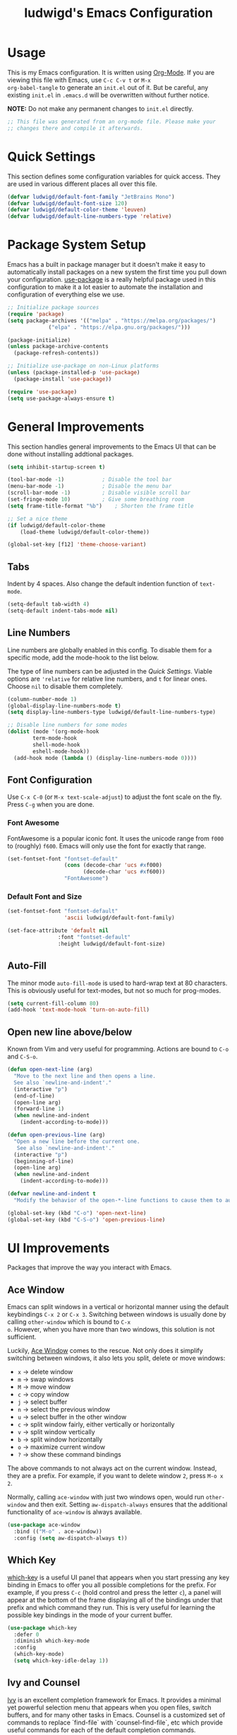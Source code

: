 #+TITLE: ludwigd's Emacs Configuration
#+PROPERTY: header-args:emacs-lisp :tangle ~/.emacs.d/init.el :mkdirp yes

* Usage

This is my Emacs configuration. It is written using [[https://orgmode.org][Org-Mode]]. If you
are viewing this file with Emacs, use =C-c C-v t= or =M-x
org-babel-tangle= to generate an =init.el= out of it. But be careful,
any existing =init.el= in =.emacs.d= will be overwritten without
further notice.

*NOTE:* Do not make any permanent changes to =init.el= directly.

#+begin_src emacs-lisp
  ;; This file was generated from an org-mode file. Please make your
  ;; changes there and compile it afterwards.
#+end_src

* Quick Settings

This section defines some configuration variables for quick
access. They are used in various different places all over this file.

#+begin_src emacs-lisp
  (defvar ludwigd/default-font-family "JetBrains Mono")
  (defvar ludwigd/default-font-size 120)
  (defvar ludwigd/default-color-theme 'leuven)
  (defvar ludwigd/default-line-numbers-type 'relative)
#+end_src

* Package System Setup

Emacs has a built in package manager but it doesn't make it easy to
automatically install packages on a new system the first time you pull
down your configuration. [[https://github.com/jwiegley/use-package][use-package]] is a really helpful package used
in this configuration to make it a lot easier to automate the
installation and configuration of everything else we use.

#+begin_src emacs-lisp
  ;; Initialize package sources
  (require 'package)
  (setq package-archives '(("melpa" . "https://melpa.org/packages/")
			   ("elpa" . "https://elpa.gnu.org/packages/")))

  (package-initialize)
  (unless package-archive-contents
    (package-refresh-contents))

  ;; Initialize use-package on non-Linux platforms
  (unless (package-installed-p 'use-package)
    (package-install 'use-package))

  (require 'use-package)
  (setq use-package-always-ensure t)  
#+end_src

* General Improvements

This section handles general improvements to the Emacs UI that can be
done without installing addtional packages.

#+begin_src emacs-lisp
  (setq inhibit-startup-screen t)

  (tool-bar-mode -1)			; Disable the tool bar
  (menu-bar-mode -1)			; Disable the menu bar
  (scroll-bar-mode -1)			; Disable visible scroll bar
  (set-fringe-mode 10)			; Give some breathing room
  (setq frame-title-format "%b")	; Shorten the frame title

  ;; Set a nice theme
  (if ludwigd/default-color-theme
      (load-theme ludwigd/default-color-theme))

  (global-set-key [f12] 'theme-choose-variant)
#+end_src

** Tabs

Indent by 4 spaces. Also change the default indention function of =text-mode=.

#+begin_src emacs-lisp
  (setq-default tab-width 4)
  (setq-default indent-tabs-mode nil)
#+end_src

** Line Numbers

Line numbers are globally enabled in this config. To disable them for
a specific mode, add the mode-hook to the list below.

The type of line numbers can be adjusted in the [[*Quick Settings][Quick Settings]]. Viable
options are ~'relative~ for relative line numbers, and ~t~ for linear
ones. Choose ~nil~ to disable them completely.

#+begin_src emacs-lisp
  (column-number-mode 1)
  (global-display-line-numbers-mode t)
  (setq display-line-numbers-type ludwigd/default-line-numbers-type)

  ;; Disable line numbers for some modes
  (dolist (mode '(org-mode-hook
		  term-mode-hook
		  shell-mode-hook
		  eshell-mode-hook))
    (add-hook mode (lambda () (display-line-numbers-mode 0))))
#+end_src

** Font Configuration

Use =C-x C-0= (or =M-x text-scale-adjust=) to adjust the font scale on
the fly. Press =C-g= when you are done.

*** Font Awesome

FontAwesome is a popular iconic font. It uses the unicode range from
~f000~ to (roughly) ~f600~. Emacs will only use the font for exactly
that range.

#+begin_src emacs-lisp
  (set-fontset-font "fontset-default"
                    (cons (decode-char 'ucs #xf000)
                          (decode-char 'ucs #xf600))
                    "FontAwesome")
#+end_src

*** Default Font and Size

#+begin_src emacs-lisp
  (set-fontset-font "fontset-default"
                    'ascii ludwigd/default-font-family)
  
  (set-face-attribute 'default nil
                  :font "fontset-default"
                  :height ludwigd/default-font-size)
#+end_src

** Auto-Fill

The minor mode =auto-fill-mode= is used to hard-wrap text at 80
characters. This is obviously useful for text-modes, but not so much
for prog-modes.

#+begin_src emacs-lisp
  (setq current-fill-column 80)
  (add-hook 'text-mode-hook 'turn-on-auto-fill)
#+end_src

** Open new line above/below

Known from Vim and very useful for programming. Actions are bound to
=C-o= and =C-S-o=.

#+begin_src emacs-lisp
  (defun open-next-line (arg)
    "Move to the next line and then opens a line.
    See also `newline-and-indent'."
    (interactive "p")
    (end-of-line)
    (open-line arg)
    (forward-line 1)
    (when newline-and-indent
      (indent-according-to-mode)))

  (defun open-previous-line (arg)
    "Open a new line before the current one. 
     See also `newline-and-indent'."
    (interactive "p")
    (beginning-of-line)
    (open-line arg)
    (when newline-and-indent
      (indent-according-to-mode)))

  (defvar newline-and-indent t
    "Modify the behavior of the open-*-line functions to cause them to autoindent.")

  (global-set-key (kbd "C-o") 'open-next-line)
  (global-set-key (kbd "C-S-o") 'open-previous-line)
#+end_src

* UI Improvements

Packages that improve the way you interact with Emacs.

** Ace Window

Emacs can split windows in a vertical or horizontal manner using the
default keybindings =C-x 2= or =C-x 3=. Switching between windows is
usually done by calling =other-window= which is bound to =C-x
o=. However, when you have more than two windows, this solution is not
sufficient.

Luckily, [[https://github.com/abo-abo/ace-window][Ace Window]] comes to the rescue. Not only does it simplify
switching between windows, it also lets you split, delete or move
windows:

- =x= \to delete window
- =m= \to swap windows
- =M= \to move window
- =c= \to copy window
- =j= \to select buffer
- =n= \to select the previous window
- =u= \to select buffer in the other window
- =c= \to split window fairly, either vertically or horizontally
- =v= \to split window vertically
- =b= \to split window horizontally
- =o= \to maximize current window
- =?= \to show these command bindings

The above commands to not always act on the current window. Instead,
they are a prefix. For example, if you want to delete window =2=,
press =M-o x 2=.

Normally, calling =ace-window= with just two windows open, would run
=other-window= and then exit. Setting =aw-dispatch-always= ensures
that the additional functionality of =ace-window= is always available.
  
#+begin_src emacs-lisp
  (use-package ace-window
    :bind (("M-o" . ace-window))
    :config (setq aw-dispatch-always t))
#+end_src

** Which Key

[[https://github.com/justbur/emacs-which-key][which-key]] is a useful UI panel that appears when you start pressing
any key binding in Emacs to offer you all possible completions for the
prefix.  For example, if you press =C-c= (hold control and press the
letter =c=), a panel will appear at the bottom of the frame displaying
all of the bindings under that prefix and which command they run.
This is very useful for learning the possible key bindings in the mode
of your current buffer.

#+begin_src emacs-lisp
  (use-package which-key
    :defer 0
    :diminish which-key-mode
    :config
    (which-key-mode)
    (setq which-key-idle-delay 1))
#+end_src

** Ivy and Counsel

[[https://oremacs.com/swiper][Ivy]] is an excellent completion framework for Emacs.  It provides a
minimal yet powerful selection menu that appears when you open files,
switch buffers, and for many other tasks in Emacs.  Counsel is a
customized set of commands to replace `find-file` with
`counsel-find-file`, etc which provide useful commands for each of the
default completion commands.

[[https://github.com/Yevgnen/ivy-rich][ivy-rich]] adds extra columns to a few of the Counsel commands to
provide more information about each item.

#+begin_src emacs-lisp
  (use-package ivy
    :diminish
    :bind (("C-s" . swiper)
	   :map ivy-minibuffer-map
	   ("TAB" . ivy-alt-done)
	   ("C-l" . ivy-alt-done)
	   ("C-j" . ivy-next-line)
	   ("C-k" . ivy-previous-line)
	   :map ivy-switch-buffer-map
	   ("C-k" . ivy-previous-line)
	   ("C-l" . ivy-done)
	   ("C-d" . ivy-switch-buffer-kill)
	   :map ivy-reverse-i-search-map
	   ("C-k" . ivy-previous-line)
	   ("C-d" . ivy-reverse-i-search-kill))
    :config
    (ivy-mode 1))

  (use-package ivy-rich
    :after ivy
    :init
    (ivy-rich-mode 1))

  (use-package counsel
    :bind (("C-M-j" . 'counsel-switch-buffer)
	   :map minibuffer-local-map
	   ("C-r" . 'counsel-minibuffer-history))
    :custom
    (counsel-linux-app-format-function #'counsel-linux-app-format-function-name-only)
    :config
    (counsel-mode 1))
#+end_src

* Development

** Rainbow Delimiters

The [[https://github.com/Fanael/rainbow-delimiters][Rainbow Delimiters]] package colorizes matching delimiters for
better orientation.

#+begin_src emacs-lisp
  (use-package rainbow-delimiters
    :hook (prog-mode . rainbow-delimiters-mode))
#+end_src

** Magit

[[https://magit.vc][Magit]] is an extremely useful interface for Git. The following
keybindings are set up automatically:

- =C-x g= \to =magit-status= (like =git status= but on steroids)
- =C-x M-g= \to =magit-dispatch=
- =C-c M-g= \to =magit-file-dispatch=

A nice walk-through article with many screenshots an explanations can
be found [[https://emacsair.me/2017/09/01/magit-walk-through/][here]].

#+begin_src emacs-lisp
  (use-package magit
    :config (setq magit-define-global-key-bindings t))
#+end_src

** AUCTeX

[[https://www.gnu.org/software/auctex/][AUCTeX]] is an extensible package for writing and formatting TeX files
in GNU Emacs. It supports many different TeX macro packages, including
AMS-TeX, LaTeX, Texinfo, ConTeXt, and docTeX (dtx files).

AUCTeX includes preview-latex which makes LaTeX a tightly integrated
component of your editing workflow by visualizing selected source
chunks (such as single formulas or graphics) directly as images in the
source buffer.  Auctex is a nice mode for LaTeX.

In this configuration, AUCTeX has synctex enabled by default through
==TeX-source-correlate-mode== and uses ==mupdf== to display the
produced PDFs.

#+begin_src emacs-lisp
  (use-package tex
    :ensure auctex
    :hook (LaTeX-mode . TeX-source-correlate-mode)
    :config
    (add-to-list 'TeX-view-program-list '("mu-pdf" ("/usr/bin/mupdf" " %o" (mode-io-correlate " %(outpage)"))))
    (add-to-list 'TeX-view-program-list '("zathura" ("/usr/bin/zathura" " %o" (mode-io-correlate " %(outpage)"))))
    (setq TeX-view-program-selection '((output-pdf "zathura"))))
#+end_src

** Markdown

[[https://jblevins.org/projects/markdown-mode/][markdown-mode]] adds syntax highlighing and editing capabilites for .md
files. It also contains a special mode for GitHub's markdown
flavor. Requires =multimarkdown= installed on the host.

#+begin_src emacs-lisp
  (use-package markdown-mode
    :ensure t
    :mode ("README\\.md\\'" . gfm-mode)
    :init (setq markdown-command "markdown"))
#+end_src
